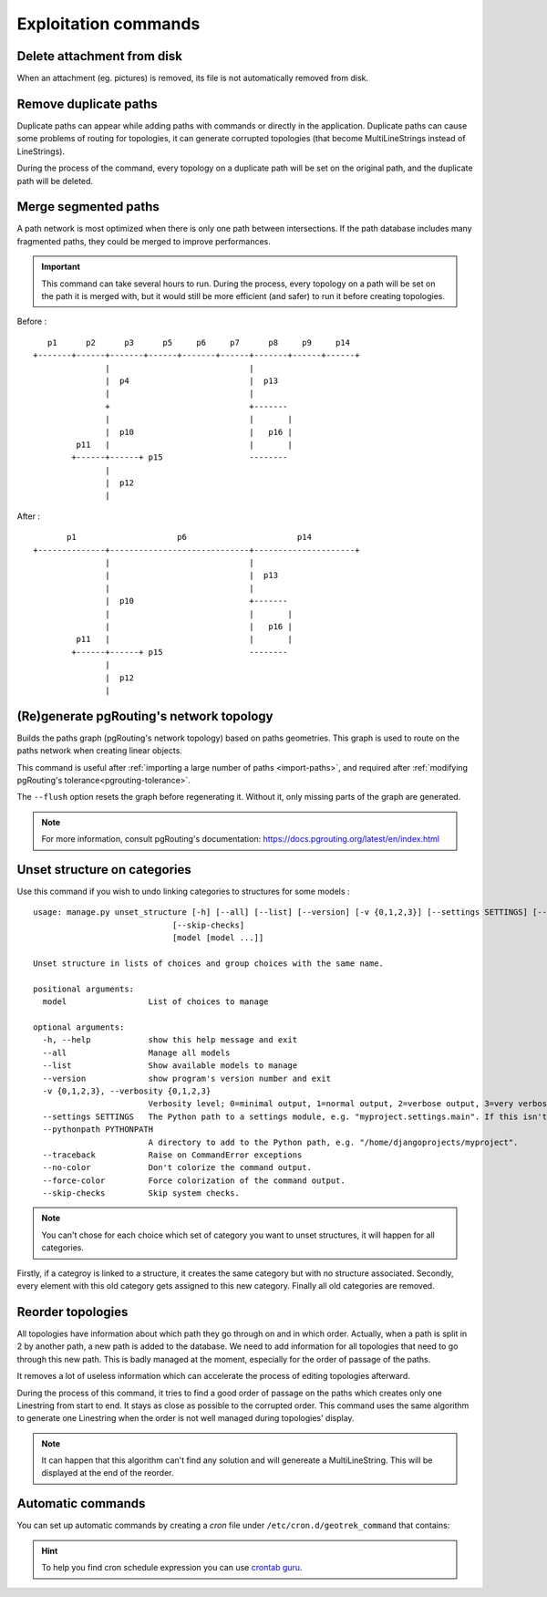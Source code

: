 ======================
Exploitation commands
======================

.. _delete-attachement-from-disk:

Delete attachment from disk
============================

When an attachment (eg. pictures) is removed, its file is not automatically removed from disk.

.. md-tab-set::
    :name: clean-attachments-tabs

    .. md-tab-item:: With Debian


            .. code-block:: bash

                sudo geotrek clean_attachments # remove old files
                sudo geotrek thumbnail_cleanup # remove old thumbnails

    .. md-tab-item:: With Docker

         .. code-block:: bash

                docker compose run --rm web ./manage.py clean_attachments # remove old files
                docker compose run --rm web ./manage.py thumbnail_cleanup # remove old thumbnails

.. _remove-duplicate-paths:

Remove duplicate paths
======================

Duplicate paths can appear while adding paths with commands or directly in the application.
Duplicate paths can cause some problems of routing for topologies, it can generate corrupted topologies (that become MultiLineStrings instead of LineStrings).

.. md-tab-set::
    :name: remove-duplicate-paths-tabs

    .. md-tab-item:: With Debian


            .. code-block:: bash

                sudo geotrek remove_duplicate_paths

    .. md-tab-item:: With Docker

         .. code-block:: bash

                docker compose run --rm web ./manage.py remove_duplicate_paths

During the process of the command, every topology on a duplicate path will be set on the original path, and the duplicate path will be deleted.

.. _merge-segmented-paths:

Merge segmented paths
=====================

A path network is most optimized when there is only one path between intersections.
If the path database includes many fragmented paths, they could be merged to improve performances.

.. md-tab-set::
    :name: merge-segmented-paths-tabs

    .. md-tab-item:: With Debian


            .. code-block:: bash

                sudo geotrek merge_segmented_paths

    .. md-tab-item:: With Docker

         .. code-block:: bash

                docker compose run --rm web ./manage.py merge_segmented_paths

.. important::
    This command can take several hours to run. During the process, every topology on a path will be set on the path it is merged with, but it would still be more efficient (and safer) to run it before creating topologies.

Before :
::

       p1      p2      p3      p5     p6     p7      p8     p9     p14
    +-------+------+-------+------+-------+------+-------+------+------+
                   |                             |
                   |  p4                         |  p13
                   |                             |
                   +                             +-------
                   |                             |       |
                   |  p10                        |   p16 |
             p11   |                             |       |
            +------+------+ p15                  --------
                   |
                   |  p12
                   |

After :
::

           p1                     p6                       p14
    +--------------+-----------------------------+---------------------+
                   |                             |
                   |                             |  p13
                   |                             |
                   |  p10                        +-------
                   |                             |       |
                   |                             |   p16 |
             p11   |                             |       |
            +------+------+ p15                  --------
                   |
                   |  p12
                   |

.. _generate-pgrouting-network-topology:

(Re)generate pgRouting's network topology
=========================================

Builds the paths graph (pgRouting's network topology) based on paths geometries. This graph is used to route on the paths network when creating linear objects.

This command is useful after :ref:`importing a large number of paths <import-paths>`, and required after :ref:`modifying pgRouting's tolerance<pgrouting-tolerance>`.

The ``--flush`` option resets the graph before regenerating it. Without it, only missing parts of the graph are generated.

.. md-tab-set::
    :name: generate_pgrouting_network_topology_tabs

    .. md-tab-item:: Example with Debian

        .. code-block:: bash

            sudo geotrek generate_pgr_network_topology --flush

    .. md-tab-item:: Example with Docker

        .. code-block:: bash

            docker compose run --rm web ./manage.py generate_pgr_network_topology --flush

.. note::
  For more information, consult pgRouting's documentation: https://docs.pgrouting.org/latest/en/index.html

.. _unset-structure-on-categories:

Unset structure on categories
=============================

Use this command if you wish to undo linking categories to structures for some models :

.. md-tab-set::
    :name: unset-structure-tabs

    .. md-tab-item:: With Debian

          .. code-block:: bash

                sudo geotrek unset_structure

    .. md-tab-item:: With Docker

         .. code-block:: bash

                docker compose run --rm web ./manage.py unset_structure

::

    usage: manage.py unset_structure [-h] [--all] [--list] [--version] [-v {0,1,2,3}] [--settings SETTINGS] [--pythonpath PYTHONPATH] [--traceback] [--no-color] [--force-color]
                                 [--skip-checks]
                                 [model [model ...]]

    Unset structure in lists of choices and group choices with the same name.

    positional arguments:
      model                 List of choices to manage

    optional arguments:
      -h, --help            show this help message and exit
      --all                 Manage all models
      --list                Show available models to manage
      --version             show program's version number and exit
      -v {0,1,2,3}, --verbosity {0,1,2,3}
                            Verbosity level; 0=minimal output, 1=normal output, 2=verbose output, 3=very verbose output
      --settings SETTINGS   The Python path to a settings module, e.g. "myproject.settings.main". If this isn't provided, the DJANGO_SETTINGS_MODULE environment variable will be used.
      --pythonpath PYTHONPATH
                            A directory to add to the Python path, e.g. "/home/djangoprojects/myproject".
      --traceback           Raise on CommandError exceptions
      --no-color            Don't colorize the command output.
      --force-color         Force colorization of the command output.
      --skip-checks         Skip system checks.

.. note::
    You can't chose for each choice which set of category you want to unset structures, it will happen for all categories.

Firstly, if a categroy is linked to a structure, it creates the same category but with no structure associated.
Secondly, every element with this old category gets assigned to this new category.
Finally all old categories are removed.

.. _reorder-topologies:

Reorder topologies
===================

All topologies have information about which path they go through on and in which order.
Actually, when a path is split in 2 by another path, a new path is added to the database.
We need to add information for all topologies that need to go through this new path.
This is badly managed at the moment, especially for the order of passage of the paths.

.. md-tab-set::
    :name: reorder-topologies-tabs

    .. md-tab-item:: With Debian


            .. code-block:: bash

                sudo geotrek reorder_topologies

    .. md-tab-item:: With Docker

         .. code-block:: bash

                docker compose run --rm web ./manage.py reorder_topologies

It removes a lot of useless information which can accelerate the process of editing topologies afterward.

During the process of this command, it tries to find a good order of passage on the paths which creates
only one Linestring from start to end. It stays as close as possible to the corrupted order. This command uses the same algorithm to generate one Linestring
when the order is not well managed during topologies' display.

.. note::
    It can happen that this algorithm can't find any solution and will genereate a MultiLineString.
    This will be displayed at the end of the reorder.

.. _automatic-commands:

Automatic commands
==================

You can set up automatic commands by creating a `cron` file under ``/etc/cron.d/geotrek_command`` that contains:

.. md-tab-set::
    :name: cron-command-default-tabs

    .. md-tab-item:: Default configuration with Debian

         .. code-block:: python

            0 3 * * * root /usr/sbin/geotrek <command> <options>

    .. md-tab-item:: Default configuration with Docker

         .. code-block:: python

            0 3 * * * root /usr/bin/docker compose run --rm web ./manage.py <command> <options>

.. md-tab-set::
    :name: cron-command-example-tabs

    .. md-tab-item:: Example with Debian

        This example will automatically reorder topologies at 4 am every day.

        .. code-block:: python

            0 4 * * * root /usr/sbin/geotrek reorder_topologies

    .. md-tab-item:: Example with Docker

        This example will automatically reorder topologies at 4 am every day.

        .. code-block:: python

            0 4 * * * root /usr/bin/docker compose run --rm web ./manage.py reorder_topologies

.. hint::

  To help you find cron schedule expression you can use  `crontab guru <https://crontab.guru/>`_.